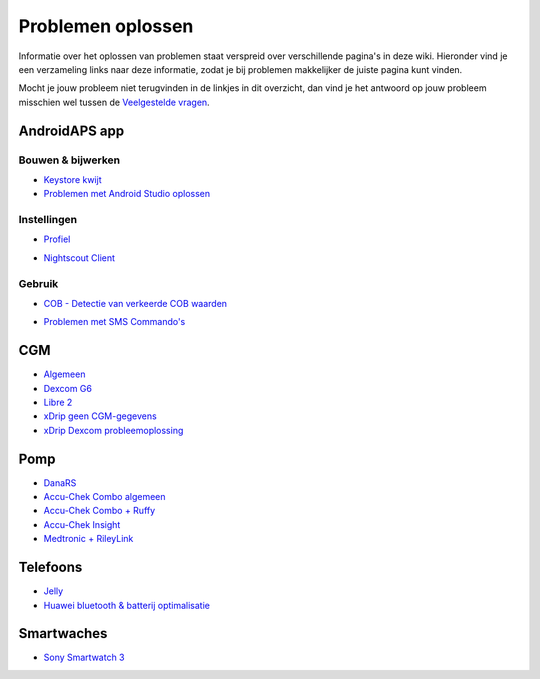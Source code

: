 Problemen oplossen
**************************************************
Informatie over het oplossen van problemen staat verspreid over verschillende pagina's in deze wiki. Hieronder vind je een verzameling links naar deze informatie, zodat je bij problemen makkelijker de juiste pagina kunt vinden.

Mocht je jouw probleem niet terugvinden in de linkjes in dit overzicht, dan vind je het antwoord op jouw probleem misschien wel tussen de `Veelgestelde vragen <../Getting-Started/FAQ.html>`_.

AndroidAPS app
==================================================
Bouwen & bijwerken
-----
* `Keystore kwijt <../Installing-AndroidAPS/troubleshooting_androidstudio.html#keystore-digitale-handtekening-kwijt>`_
* `Problemen met Android Studio oplossen <../Installing-AndroidAPS/troubleshooting_androidstudio.html>`_
Instellingen
--------------------------------------------------
* `Profiel <../Usage/Profiles.html#profiel-foutmeldingen-oplossen>`_

  .. image:: ../images/BasalNotAlignedToHours2.png
    :alt: fout: Basaal profiel niet ingesteld in hele uren

* `Nightscout Client <../Usage/Troubleshooting-NSClient.html>`_
Gebruik
--------------------------------------------------
* `COB - Detectie van verkeerde COB waarden <../Usage/COB-calculation.html#detectie-van-verkeerde-cob-waarden>`_

  .. image:: ../images/Calculator_SlowCarbAbsorbtion.png
    :alt: Foutmelding: Trage koolhydraten absorptie

* `Problemen met SMS Commando's <../Children/SMS-Commands.html#problemen-oplossen>`_

CGM
==================================================
* `Algemeen <../Hardware/GeneralCGMRecommendation.html#problemen-oplossen>`_
* `Dexcom G6 <../Hardware/DexcomG6.html#problemen-oplossen>`_
* `Libre 2 <../Hardware/Libre2.html#experiences-and-troubleshooting>`_
* `xDrip geen CGM-gegevens <../Configuration/xdrip.html#identificeer-ontvanger-identify-receiver>`_
* `xDrip Dexcom probleemoplossing <../Configuration/xdrip.html#probleemoplossing-dexcom-g5-g6-en-xdrip>`_

Pomp
==================================================
* `DanaRS <../Configuration/DanaRS-Insulin-Pump.html#foutmeldingen-specifiek-voor-de-danars>`_
* `Accu-Chek Combo algemeen <../Usage/Accu-Chek-Combo-Tips-for-Basic-usage.html>`_
* `Accu-Chek Combo + Ruffy <../Configuration/Accu-Chek-Combo-Pump.html#waarom-werkt-de-koppeling-met-de-pomp-niet-met-de-app-ruffy>`_
* `Accu-Chek Insight <../Configuration/Accu-Chek-Insight-Pump.html#insight-specifieke-foutmeldingen>`_
* `Medtronic + RileyLink <../Configuration/MedtronicPump.html#what-to-do-if-i-loose-connection-to-rileylink-and-or-pump>`_

Telefoons
==================================================
* `Jelly <../Usage/jelly.html>`_
* `Huawei bluetooth & batterij optimalisatie <../Usage/huawei.html>`_

Smartwaches
==================================================
* `Sony Smartwatch 3 <../Usage/SonySW3.html>`_
